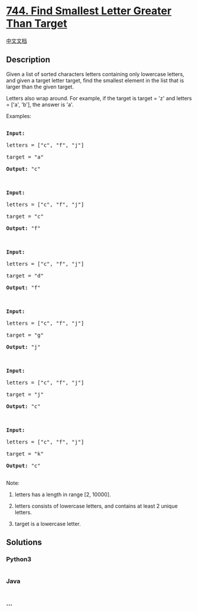* [[https://leetcode.com/problems/find-smallest-letter-greater-than-target][744.
Find Smallest Letter Greater Than Target]]
  :PROPERTIES:
  :CUSTOM_ID: find-smallest-letter-greater-than-target
  :END:
[[./solution/0700-0799/0744.Find Smallest Letter Greater Than Target/README.org][中文文档]]

** Description
   :PROPERTIES:
   :CUSTOM_ID: description
   :END:

#+begin_html
  <p>
#+end_html

Given a list of sorted characters letters containing only lowercase
letters, and given a target letter target, find the smallest element in
the list that is larger than the given target.

#+begin_html
  </p>
#+end_html

#+begin_html
  <p>
#+end_html

Letters also wrap around. For example, if the target is target = 'z' and
letters = ['a', 'b'], the answer is 'a'.

#+begin_html
  </p>
#+end_html

#+begin_html
  <p>
#+end_html

Examples:

#+begin_html
  <pre>

  <b>Input:</b>

  letters = ["c", "f", "j"]

  target = "a"

  <b>Output:</b> "c"



  <b>Input:</b>

  letters = ["c", "f", "j"]

  target = "c"

  <b>Output:</b> "f"



  <b>Input:</b>

  letters = ["c", "f", "j"]

  target = "d"

  <b>Output:</b> "f"



  <b>Input:</b>

  letters = ["c", "f", "j"]

  target = "g"

  <b>Output:</b> "j"



  <b>Input:</b>

  letters = ["c", "f", "j"]

  target = "j"

  <b>Output:</b> "c"



  <b>Input:</b>

  letters = ["c", "f", "j"]

  target = "k"

  <b>Output:</b> "c"

  </pre>
#+end_html

#+begin_html
  </p>
#+end_html

#+begin_html
  <p>
#+end_html

Note:

#+begin_html
  <ol>
#+end_html

#+begin_html
  <li>
#+end_html

letters has a length in range [2, 10000].

#+begin_html
  </li>
#+end_html

#+begin_html
  <li>
#+end_html

letters consists of lowercase letters, and contains at least 2 unique
letters.

#+begin_html
  </li>
#+end_html

#+begin_html
  <li>
#+end_html

target is a lowercase letter.

#+begin_html
  </li>
#+end_html

#+begin_html
  </ol>
#+end_html

#+begin_html
  </p>
#+end_html

** Solutions
   :PROPERTIES:
   :CUSTOM_ID: solutions
   :END:

#+begin_html
  <!-- tabs:start -->
#+end_html

*** *Python3*
    :PROPERTIES:
    :CUSTOM_ID: python3
    :END:
#+begin_src python
#+end_src

*** *Java*
    :PROPERTIES:
    :CUSTOM_ID: java
    :END:
#+begin_src java
#+end_src

*** *...*
    :PROPERTIES:
    :CUSTOM_ID: section
    :END:
#+begin_example
#+end_example

#+begin_html
  <!-- tabs:end -->
#+end_html
